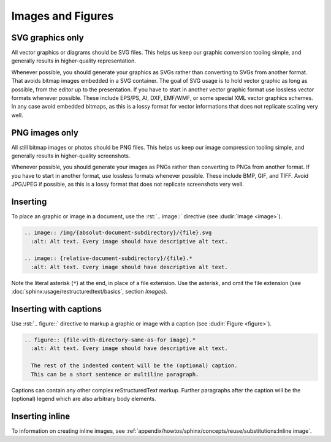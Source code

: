 .. index::
   triple: Sphinx; Syntax; Images
   triple: Sphinx; Syntax; Figures

Images and Figures
##################

SVG graphics only
*****************

All vector graphics or diagrams should be SVG files. This helps us keep our
graphic conversion tooling simple, and generally results in higher-quality
representation.

Whenever possible, you should generate your graphics as SVGs rather than
converting to SVGs from another format. That avoids bitmap images embedded
in a SVG container. The goal of SVG usage is to hold vector graphic as long
as possible, from the editor up to the presentation. If you have to start in
another vector graphic format use lossless vector formats whenever possible.
These include EPS/PS, AI, DXF, EMF/WMF, or some special XML vector graphics
schemes. In any case avoid embedded bitmaps, as this is a lossy format for
vector informations that does not replicate scaling very well.

PNG images only
***************

All still bitmap images or photos should be PNG files. This helps us keep our
image compression tooling simple, and generally results in higher-quality
screenshots.

Whenever possible, you should generate your images as PNGs rather than
converting to PNGs from another format. If you have to start in another
format, use lossless formats whenever possible. These include BMP, GIF,
and TIFF. Avoid JPG/JPEG if possible, as this is a lossy format that does
not replicate screenshots very well.

Inserting
*********

To place an graphic or image in a document, use the :rst:`.. image::` directive
(see :dudir:`Image <image>`).

.. code-block:: rst

  .. image:: /img/{absolut-document-subdirectory}/{file}.svg
    :alt: Alt text. Every image should have descriptive alt text.

  .. image:: {relative-document-subdirectory}/{file}.*
    :alt: Alt text. Every image should have descriptive alt text.

Note the literal asterisk (``*``) at the end, in place of a file extension.
Use the asterisk, and omit the file extension
(see :doc:`sphinx:usage/restructuredtext/basics`, section *Images*).

.. rst:directive:: image

   :the example:

      .. literalinclude:: images-image-example.rsti
         :end-before: .. Local variables:
         :language: rst
         :linenos:

   :which gives:

      .. include:: images-image-example.rsti

Inserting with captions
***********************

Use :rst:`.. figure::` directive to markup a graphic or image with a caption
(see :dudir:`Figure <figure>`).

.. code-block:: rst

  .. figure:: {file-with-directory-same-as-for image}.*
    :alt: Alt text. Every image should have descriptive alt text.

    The rest of the indented content will be the (optional) caption.
    This can be a short sentence or multiline paragraph.

Captions can contain any other complex reStructuredText markup. Further
paragraphs after the caption will be the (optional) legend which are
also arbitrary body elements.

.. rst:directive:: figure

   :the example:

      .. literalinclude:: images-figure-example.rsti
         :end-before: .. Local variables:
         :language: rst
         :linenos:

   :which gives:

      .. include:: images-figure-example.rsti

Inserting inline
****************

To information on creating inline images, see
:ref:`appendix/howtos/sphinx/concepts/reuse/substitutions:Inline image`.

.. Local variables:
   coding: utf-8
   mode: text
   mode: rst
   End:
   vim: fileencoding=utf-8 filetype=rst :
